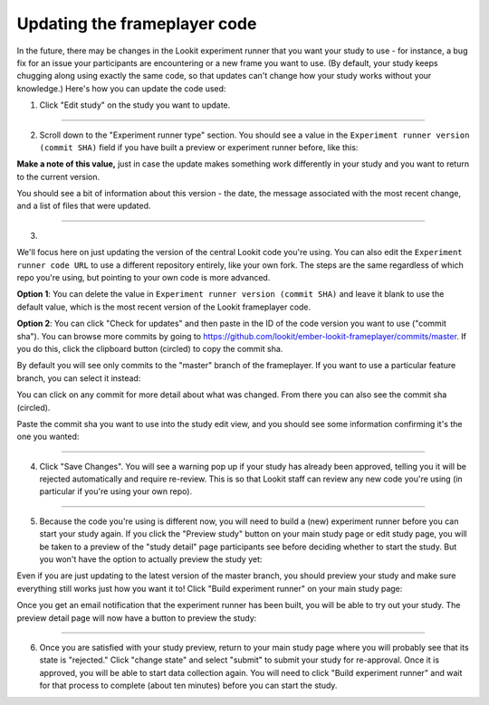 .. _updating-frameplayer-code:

#############################################
Updating the frameplayer code
#############################################

In the future, there may be changes in the Lookit experiment runner that you want your study to use - for instance, a bug fix for an issue your participants are encountering or a new frame you want to use. (By default, your study keeps chugging along using exactly the same code, so that updates can't change how your study works without your knowledge.) Here's how you can update the code used:

1. Click "Edit study" on the study you want to update.

.. image:: _static/img/update_code/edit_study.png
    :alt: Edit study button
    
----------
    
2. Scroll down to the "Experiment runner type" section. You should see a value in the ``Experiment runner version (commit SHA)`` field if you have built a preview or experiment runner before, like this:

.. image:: _static/img/update_code/initial_state.png
    :alt: Filled in sha value   
  
**Make a note of this value,** just in case the update makes something work differently in your study and you want to return to the current version.

You should see a bit of information about this version - the date, the message associated with the most recent change, and a list of files that were updated.

----------

3. 

We'll focus here on just updating the version of the central Lookit code you're using. You can also edit the ``Experiment runner code URL`` to use a different repository entirely, like your own fork. The steps are the same regardless of which repo you're using, but pointing to your own code is more advanced. 

**Option 1**: You can delete the value in ``Experiment runner version (commit SHA)`` and leave it blank to use the default value, which is the most recent version of the Lookit frameplayer code.

.. image:: _static/img/update_code/blank_sha.png
    :alt: Blank sha value to use default

**Option 2**: You can click "Check for updates" and then paste in the ID of the code version you want to use ("commit sha"). You can browse more commits by going to `<https://github.com/lookit/ember-lookit-frameplayer/commits/master>`_. If you do this, click the clipboard button (circled) to copy the commit sha.

.. image:: _static/img/update_code/commit_list.png
    :alt: List of commits to master

By default you will see only commits to the "master" branch of the frameplayer. If you want to use a particular feature branch, you can select it instead:

.. image:: _static/img/update_code/branch_list.png
    :alt: Dropdown menu of code branches
    
You can click on any commit for more detail about what was changed. From there you can also see the commit sha (circled).

.. image:: _static/img/update_code/commit_detail.png
    :alt: Detailed view of commit
    
Paste the commit sha you want to use into the study edit view, and you should see some information confirming it's the one you wanted:

.. image:: _static/img/update_code/filled_sha.png
    :alt: Example sha value filled in

----------
    
4. Click "Save Changes". You will see a warning pop up if your study has already been approved, telling you it will be rejected automatically and require re-review. This is so that Lookit staff can review any new code you're using (in particular if you're using your own repo).

.. image:: _static/img/update_code/click_save.png
    :alt: Save button
    
.. image:: _static/img/update_code/save_warning.png
    :alt: Save warning
 
----------
 
5. Because the code you're using is different now, you will need to build a (new) experiment runner before you can start your study again. If you click the "Preview study" button on your main study page or edit study page, you will be taken to a preview of the "study detail" page participants see before deciding whether to start the study. But you won't have the option to actually preview the study yet:

.. image:: _static/img/update_code/preview_detail_page.png
    :alt: Preview detail page without option to participate yet

Even if you are just updating to the latest version of the master branch, you should preview your study and make sure everything still works just how you want it to! Click "Build experiment runner" on your main study page:

.. image:: _static/img/update_code/build_preview.png
    :alt: Build preview runner button
    
Once you get an email notification that the experiment runner has been built, you will be able to try out your study. The preview detail page will now have a button to preview the study:

.. image:: _static/img/update_code/preview_enabled.png
    :alt: Preview detail page with option to participate


----------

6. Once you are satisfied with your study preview, return to your main study page where you will probably see that its state is "rejected." Click "change state" and select "submit" to submit your study for re-approval. Once it is approved, you will be able to start data collection again. You will need to click "Build experiment runner" and wait for that process to complete (about ten minutes) before you can start the study.

.. image:: _static/img/update_code/change_state.png
    :alt: Change study state
